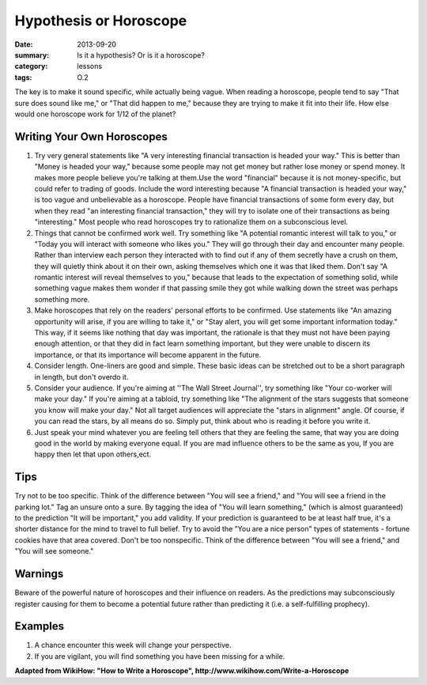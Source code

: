 Hypothesis or Horoscope
########################

:date: 2013-09-20
:summary: Is it a hypothesis?  Or is it a horoscope?
:category: lessons
:tags: O.2


The key is to make it sound specific, while actually being vague. When reading a horoscope, people tend to say "That sure does sound like me," or "That did happen to me," because they are trying to make it fit into their life. How else would one horoscope work for 1/12 of the planet?



Writing Your Own Horoscopes
---------------------------
1.  Try very general statements like "A very interesting financial transaction is headed your way." This is better than "Money is headed your way," because some people may not get money but rather lose money or spend money. It makes more people believe you're talking at them.Use the word "financial" because it is not money-specific, but could refer to trading of goods. Include the word interesting because "A financial transaction is headed your way," is too vague and unbelievable as a horoscope. People have financial transactions of some form every day, but when they read "an interesting financial transaction," they will try to isolate one of their transactions as being "interesting." Most people who read horoscopes try to rationalize them on a subconscious level.
2.  Things that cannot be confirmed work well. Try something like "A potential romantic interest will talk to you," or "Today you will interact with someone who likes you." They will go through their day and encounter many people. Rather than interview each person they interacted with to find out if any of them secretly have a crush on them, they will quietly think about it on their own, asking themselves which one it was that liked them. Don't say "A romantic interest will reveal themselves to you," because that leads to the expectation of something solid, while something vague makes them wonder if that passing smile they got while walking down the street was perhaps something more.
3.  Make horoscopes that rely on the readers' personal efforts to be confirmed. Use statements like "An amazing opportunity will arise, if you are willing to take it," or "Stay alert, you will get some important information today." This way, if it seems like nothing that day was important, the rationale is that they must not have been paying enough attention, or that they did in fact learn something important, but they were unable to discern its importance, or that its importance will become apparent in the future.
4.  Consider length. One-liners are good and simple. These basic ideas can be stretched out to be a short paragraph in length, but don't overdo it.
5. Consider your audience. If you're aiming at ''The Wall Street Journal'', try something like "Your co-worker will make your day." If you're aiming at a tabloid, try something like "The alignment of the stars suggests that someone you know will make your day." Not all target audiences will appreciate the "stars in alignment" angle. Of course, if you can read the stars, by all means do so. Simply put, think about who is reading it before you write it.
6.  Just speak your mind whatever you are feeling tell others that they are feeling the same, that way you are doing good in the world by making everyone equal. If you are mad influence others to be the same as you, If you are happy then let that upon others,ect.


Tips
----
Try not to be too specific. Think of the difference between "You will see a friend," and "You will see a friend in the parking lot."
Tag an unsure onto a sure. By tagging the idea of "You will learn something," (which is almost guaranteed) to the prediction "It will be important," you add validity. If your prediction is guaranteed to be at least half true, it's a shorter distance for the mind to travel to full belief.
Try to avoid the "You are a nice person" types of statements - fortune cookies have that area covered.
Don't be too nonspecific. Think of the difference between "You will see a friend," and "You will see someone."

Warnings
--------
Beware of the powerful nature of horoscopes and their influence on readers. As the predictions may subconsciously register causing for them to become a potential future rather than predicting it (i.e. a self-fulfilling prophecy).


Examples
--------
1. A chance encounter this week will change your perspective.
2. If you are vigilant, you will find something you have been missing for a while.

**Adapted from WikiHow:  "How to Write a Horoscope", http://www.wikihow.com/Write-a-Horoscope**
   
